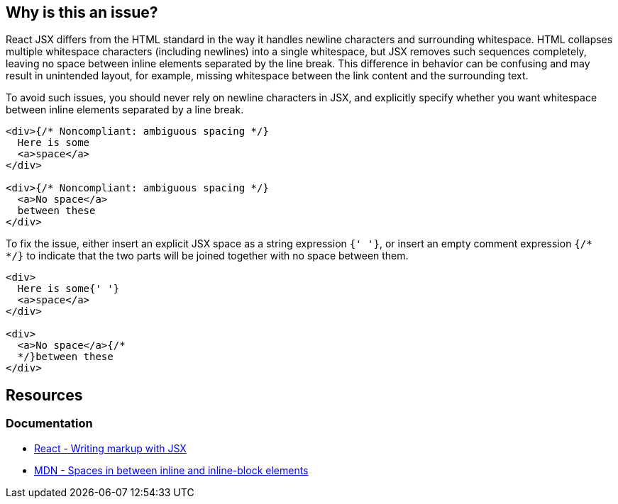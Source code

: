 == Why is this an issue?

React JSX differs from the HTML standard in the way it handles newline characters and surrounding whitespace. HTML collapses multiple whitespace characters (including newlines) into a single whitespace, but JSX removes such sequences completely, leaving no space between inline elements separated by the line break. This difference in behavior can be confusing and may result in unintended layout, for example, missing whitespace between the link content and the surrounding text.

To avoid such issues, you should never rely on newline characters in JSX, and explicitly specify whether you want whitespace between inline elements separated by a line break. 

[source,javascript,diff-id=1,diff-type=noncompliant]
----
<div>{/* Noncompliant: ambiguous spacing */}
  Here is some
  <a>space</a>
</div>

<div>{/* Noncompliant: ambiguous spacing */}
  <a>No space</a>
  between these
</div>
----

To fix the issue, either insert an explicit JSX space as a string expression `{' '}`, or insert an empty comment expression `{/*  */}` to indicate that the two parts will be joined together with no space between them.

[source,javascript,diff-id=1,diff-type=compliant]
----
<div>
  Here is some{' '}
  <a>space</a>
</div>

<div>
  <a>No space</a>{/* 
  */}between these
</div>
----


== Resources
=== Documentation

* https://react.dev/learn#writing-markup-with-jsx[React - Writing markup with JSX]
* https://developer.mozilla.org/en-US/docs/Web/API/Document_Object_Model/Whitespace#spaces_in_between_inline_and_inline-block_elements[MDN - Spaces in between inline and inline-block elements]